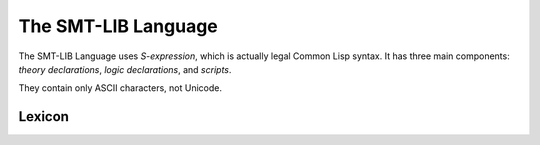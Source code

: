 The SMT-LIB Language
========================

The SMT-LIB Language uses *S-expression*, which is actually legal Common Lisp syntax. It has three main components: *theory declarations*, *logic declarations*, and *scripts*.

They contain only ASCII characters, not Unicode.

Lexicon
------------

.. productionlist::
   try_stmt: try1_stmt | try2_stmt
   try1_stmt: "try" ":" `suite`
            : ("except" [`expression` ["," `target`]] ":" `suite`)+
            : ["else" ":" `suite`]
            : ["finally" ":" `suite`]
   try2_stmt: "try" ":" `suite`
            : "finally" ":" `suite`